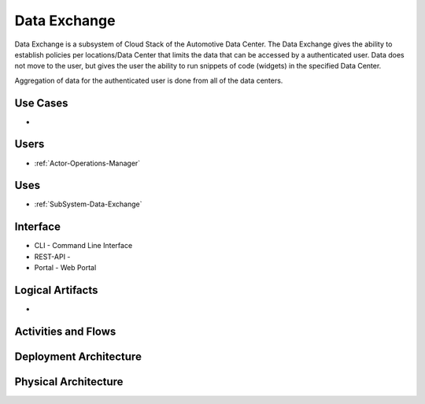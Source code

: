 .. _SubSystem-Data-Exchange:

Data Exchange
=============

Data Exchange is a subsystem of Cloud Stack of the Automotive Data Center.
The Data Exchange gives the ability to establish policies per locations/Data Center that
limits the data that can be accessed by a authenticated user. Data does not move to the
user, but gives the user the ability to run snippets of code (widgets) in the specified
Data Center.

Aggregation of data for the authenticated user is done from all of the data centers.

Use Cases
---------

*

.. image:: UseCases.png

Users
-----

* :ref:`Actor-Operations-Manager`

.. image:: UserInteraction.png

Uses
----

* :ref:`SubSystem-Data-Exchange`

Interface
---------

* CLI - Command Line Interface
* REST-API -
* Portal - Web Portal

Logical Artifacts
-----------------

*

.. image:: Logical.png

Activities and Flows
--------------------

.. image::  Process.png

Deployment Architecture
-----------------------

.. image:: Deployment.png

Physical Architecture
---------------------

.. image:: Physical.png

